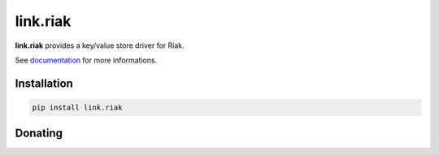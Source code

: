 link.riak
=========

**link.riak** provides a key/value store driver for Riak.

See documentation_ for more informations.

.. _documentation: https://linkriak.readthedocs.io

.. image:: https://img.shields.io/pypi/l/link.riak.svg?style=flat-square
   :target: https://pypi.python.org/pypi/link.riak/
   :alt: License

.. image:: https://img.shields.io/pypi/status/link.riak.svg?style=flat-square
   :target: https://pypi.python.org/pypi/link.riak/
   :alt: Development Status

.. image:: https://img.shields.io/pypi/v/link.riak.svg?style=flat-square
   :target: https://pypi.python.org/pypi/link.riak/
   :alt: Latest release

.. image:: https://img.shields.io/pypi/pyversions/link.riak.svg?style=flat-square
   :target: https://pypi.python.org/pypi/link.riak/
   :alt: Supported Python versions

.. image:: https://img.shields.io/pypi/implementation/link.riak.svg?style=flat-square
   :target: https://pypi.python.org/pypi/link.riak/
   :alt: Supported Python implementations

.. image:: https://img.shields.io/pypi/wheel/link.riak.svg?style=flat-square
   :target: https://pypi.python.org/pypi/link.riak
   :alt: Download format

.. image:: https://travis-ci.org/linkdd/link.riak.svg?branch=master&style=flat-square
   :target: https://travis-ci.org/linkdd/link.riak
   :alt: Build status

.. image:: https://coveralls.io/repos/github/linkdd/link.riak/badge.svg?style=flat-square
   :target: https://coveralls.io/r/linkdd/link.riak
   :alt: Code test coverage

.. image:: https://img.shields.io/pypi/dm/link.riak.svg?style=flat-square
   :target: https://pypi.python.org/pypi/link.riak/
   :alt: Downloads

.. image:: https://landscape.io/github/linkdd/link.riak/master/landscape.svg?style=flat-square
   :target: https://landscape.io/github/linkdd/link.riak/master
   :alt: Code Health

Installation
------------

.. code-block:: text

   pip install link.riak

Donating
--------

.. image:: https://liberapay.com/assets/widgets/donate.svg
   :target: https://liberapay.com/linkdd/donate
   :alt: Support via Liberapay


